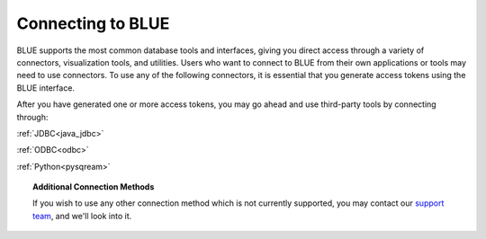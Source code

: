 .. _connecting_to_blue:

==================
Connecting to BLUE
==================
BLUE supports the most common database tools and interfaces, giving you direct access through a variety of connectors, visualization tools, and utilities. Users who want to connect to BLUE from their own applications or tools may need to use connectors. To use any of the following connectors, it is essential that you generate access tokens using the BLUE interface.

After you have generated one or more access tokens, you may go ahead and use third-party tools by connecting through:

:ref:`JDBC<java_jdbc>`

:ref:`ODBC<odbc>`

:ref:`Python<pysqream>`

.. topic:: Additional Connection Methods

   If you wish to use any other connection method which is not currently supported, you may contact our `support team <https://sqream.atlassian.net/servicedesk/>`_, and we'll look into it.

